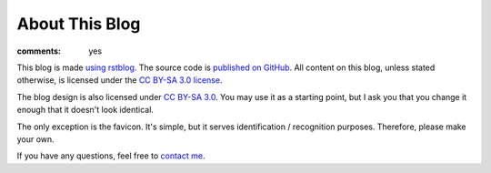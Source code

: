 About This Blog
===============

:comments: yes

This blog is made `using rstblog </2012/6/11/rstblog/>`_. The source code is
`published on GitHub <https://github.com/dbrgn/blog>`_. All content on this
blog, unless stated otherwise, is licensed under the `CC BY-SA 3.0 license
<http://blog.dbrgn.ch/license/>`_.

The blog design is also licensed under `CC BY-SA 3.0
<http://blog.dbrgn.ch/license/>`_. You may use it as a starting point, but I ask
you that you change it enough that it doesn't look identical.

The only exception is the favicon. It's simple, but it serves identification /
recognition purposes. Therefore, please make your own.

If you have any questions, feel free to `contact me </about/>`_.
